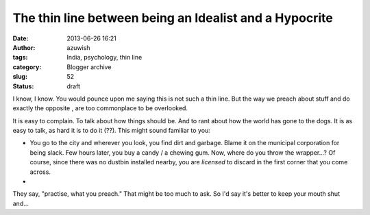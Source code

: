 The thin line between being an Idealist and a Hypocrite
#######################################################
:date: 2013-06-26 16:21
:author: azuwish
:tags: India, psychology, thin line
:category: Blogger archive
:slug: 52
:status: draft

.. raw:: html

   <div dir="ltr" style="text-align:left;">

.. raw:: html

   <div style="text-align:justify;">

I know, I know. You would pounce upon me saying this is not such a thin
line. But the way we preach about stuff and do exactly the opposite ,
are too commonplace to be overlooked.

.. raw:: html

   </div>

.. raw:: html

   <div style="text-align:justify;">

.. raw:: html

   </div>

.. raw:: html

   <div style="text-align:justify;">

.. raw:: html

   </div>

.. raw:: html

   <div style="text-align:justify;">

It is easy to complain. To talk about how things should be. And to rant
about how the world has gone to the dogs. It is as easy to talk, as hard
it is to do it (??). This might sound familiar to you:

-  You go to the city and wherever you look, you find dirt and garbage.
   Blame it on the municipal corporation for being slack. Few hours
   later, you buy a candy / a chewing gum. Now, where do you throw the
   wrapper...? Of course, since there was no dustbin installed nearby,
   you are *licensed* to discard in the first corner that you come
   across.
-  

.. raw:: html

   </div>

.. raw:: html

   <div style="text-align:justify;">

.. raw:: html

   </div>

.. raw:: html

   <div style="text-align:justify;">

They say, "practise, what you preach." That might be too much to ask. So
I'd say it's better to keep your mouth shut and...

.. raw:: html

   </div>

    .. raw:: html

       <div style="text-align:justify;">

    Preach, what you practise.

    .. raw:: html

       </div>

.. raw:: html

   </div>
